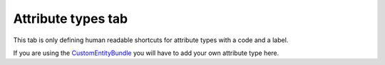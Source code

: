 Attribute types tab
===================

This tab is only defining human readable shortcuts for attribute types
with a code and a label.

If you are using the
`CustomEntityBundle <https://github.com/akeneo/CustomEntityBundle>`__
you will have to add your own attribute type here.
